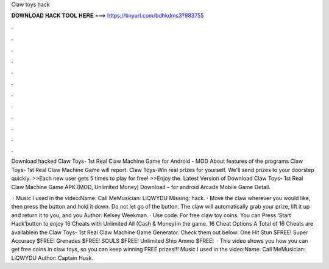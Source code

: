 Claw toys hack



𝐃𝐎𝐖𝐍𝐋𝐎𝐀𝐃 𝐇𝐀𝐂𝐊 𝐓𝐎𝐎𝐋 𝐇𝐄𝐑𝐄 ===> https://tinyurl.com/bdhkdms3?983755



.



.



.



.



.



.



.



.



.



.



.



.

Download hacked Claw Toys- 1st Real Claw Machine Game for Android - MOD About features of the programs Claw Toys- 1st Real Claw Machine Game will report. Claw Toys-Win real prizes for yourself. We'll send prizes to your doorstep quickly. >>Each new user gets 5 times to play for free! >>Enjoy the. Latest Version of Download Claw Toys- 1st Real Claw Machine Game APK (MOD, Unlimited Money) Download – for android Arcade Mobile Game Detail.

 · Music I used in the video:Name: Call MeMusician: LiQWYDU Missing: hack. · Move the claw wherever you would like, then press the button and hold it down. Do not let go of the button. The claw will automatically grab your prize, lift it up and return it to you, and you Author: Kelsey Weekman. · Use code: For free claw toy coins. You can Press ‘Start Hack’button to enjoy 16 Cheats with Unlimited All (Cash & Money)in the game. 16 Cheat Options A Total of 16 Cheats are availablein the Claw Toys- 1st Real Claw Machine Game Generator. Check them out below: One Hit Stun $FREE! Super Accuracy $FREE! Grenades $FREE! SOULS $FREE! Unlimited Ship Ammo $FREE!  · This video shows you how you can get free coins in claw toys, so you can keep winning FREE prizes!!! Music I used in the video:Name: Call MeMusician: LiQWYDU Author: Captain Husk.
